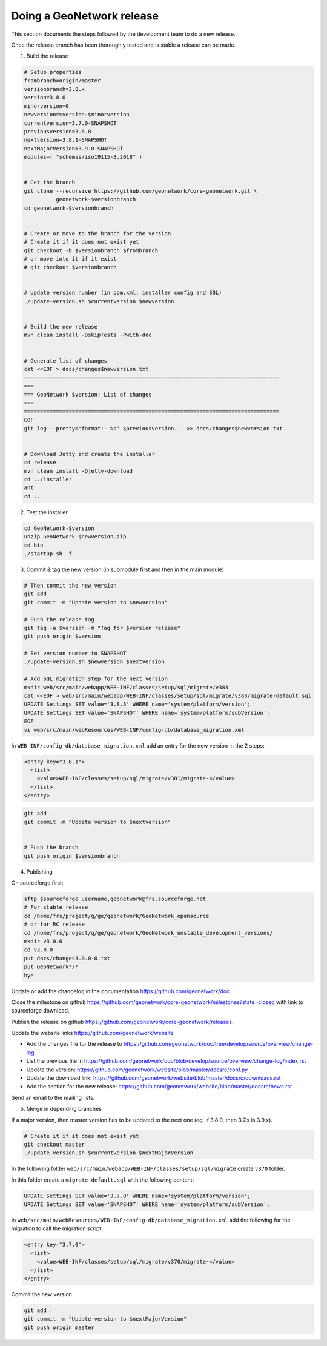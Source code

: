 .. _doing-a-release:


Doing a GeoNetwork release
##########################

This section documents the steps followed by the development team to do a new release.


Once the release branch has been thoroughly tested and is stable a release can be made.

1. Build the release

.. code-block:: shell

    # Setup properties
    frombranch=origin/master
    versionbranch=3.8.x
    version=3.8.0
    minorversion=0
    newversion=$version-$minorversion
    currentversion=3.7.0-SNAPSHOT
    previousversion=3.6.0
    nextversion=3.8.1-SNAPSHOT
    nextMajorVersion=3.9.0-SNAPSHOT
    modules=( "schemas/iso19115-3.2018" )


    # Get the branch
    git clone --recursive https://github.com/geonetwork/core-geonetwork.git \
              geonetwork-$versionbranch
    cd geonetwork-$versionbranch


    # Create or move to the branch for the version
    # Create it if it does not exist yet
    git checkout -b $versionbranch $frombranch
    # or move into it if it exist
    # git checkout $versionbranch


    # Update version number (in pom.xml, installer config and SQL)
    ./update-version.sh $currentversion $newversion


    # Build the new release
    mvn clean install -DskipTests -Pwith-doc


    # Generate list of changes
    cat <<EOF > docs/changes$newversion.txt
    ================================================================================
    ===
    === GeoNetwork $version: List of changes
    ===
    ================================================================================
    EOF
    git log --pretty='format:- %s' $previousversion... >> docs/changes$newversion.txt


    # Download Jetty and create the installer
    cd release
    mvn clean install -Djetty-download
    cd ../installer
    ant
    cd ..



2. Test the installer


.. code-block:: shell

    cd GeoNetwork-$version
    unzip GeoNetwork-$newversion.zip
    cd bin
    ./startup.sh -f


3. Commit & tag the new version (in submodule first and then in the main module)


.. code-block:: shell


    # Then commit the new version
    git add .
    git commit -m "Update version to $newversion"

    # Push the release tag
    git tag -a $version -m "Tag for $version release"
    git push origin $version
    
    # Set version number to SNAPSHOT
    ./update-version.sh $newversion $nextversion

    # Add SQL migration step for the next version
    mkdir web/src/main/webapp/WEB-INF/classes/setup/sql/migrate/v383
    cat <<EOF > web/src/main/webapp/WEB-INF/classes/setup/sql/migrate/v383/migrate-default.sql
    UPDATE Settings SET value='3.8.3' WHERE name='system/platform/version';
    UPDATE Settings SET value='SNAPSHOT' WHERE name='system/platform/subVersion';
    EOF
    vi web/src/main/webResources/WEB-INF/config-db/database_migration.xml


In ``WEB-INF/config-db/database_migration.xml`` add an entry for the new version in the 2 steps:

.. code-block:: xml

    <entry key="3.8.1">
      <list>
        <value>WEB-INF/classes/setup/sql/migrate/v381/migrate-</value>
      </list>
    </entry>




.. code-block:: shell


    git add .
    git commit -m "Update version to $nextversion"


    # Push the branch
    git push origin $versionbranch



4. Publishing

On sourceforge first:

.. code-block:: shell

    sftp $sourceforge_username,geonetwork@frs.sourceforge.net
    # For stable release
    cd /home/frs/project/g/ge/geonetwork/GeoNetwork_opensource
    # or for RC release
    cd /home/frs/project/g/ge/geonetwork/GeoNetwork_unstable_development_versions/
    mkdir v3.0.0
    cd v3.0.0
    put docs/changes3.0.0-0.txt
    put GeoNetwork*/*
    bye


Update or add the changelog in the documentation https://github.com/geonetwork/doc.

Close the milestone on github https://github.com/geonetwork/core-geonetwork/milestones?state=closed with link to sourceforge download.

Publish the release on github https://github.com/geonetwork/core-geonetwork/releases.

Update the website links https://github.com/geonetwork/website

- Add the changes file for the release to https://github.com/geonetwork/doc/tree/develop/source/overview/change-log
- List the previous file in https://github.com/geonetwork/doc/blob/develop/source/overview/change-log/index.rst
- Update the version: https://github.com/geonetwork/website/blob/master/docsrc/conf.py
- Update the download link: https://github.com/geonetwork/website/blob/master/docsrc/downloads.rst
- Add the section for the new release: https://github.com/geonetwork/website/blob/master/docsrc/news.rst

Send an email to the mailing lists.


5. Merge in depending branches

If a major version, then master version has to be updated to the next one (eg. if 3.8.0, then 3.7.x is 3.9.x).

.. code-block:: shell

    # Create it if it does not exist yet
    git checkout master
    ./update-version.sh $currentversion $nextMajorVersion


In the following folder ``web/src/main/webapp/WEB-INF/classes/setup/sql/migrate`` create ``v370`` folder.

In this folder create a ``migrate-default.sql`` with the following content:

.. code-block:: sql

  UPDATE Settings SET value='3.7.0' WHERE name='system/platform/version';
  UPDATE Settings SET value='SNAPSHOT' WHERE name='system/platform/subVersion';



In ``web/src/main/webResources/WEB-INF/config-db/database_migration.xml`` add the following for the migration to call the migration script:


.. code-block:: xml

    <entry key="3.7.0">
      <list>
        <value>WEB-INF/classes/setup/sql/migrate/v370/migrate-</value>
      </list>
    </entry>


Commit the new version

.. code-block:: shell

    git add .
    git commit -m "Update version to $nextMajorVersion"
    git push origin master


